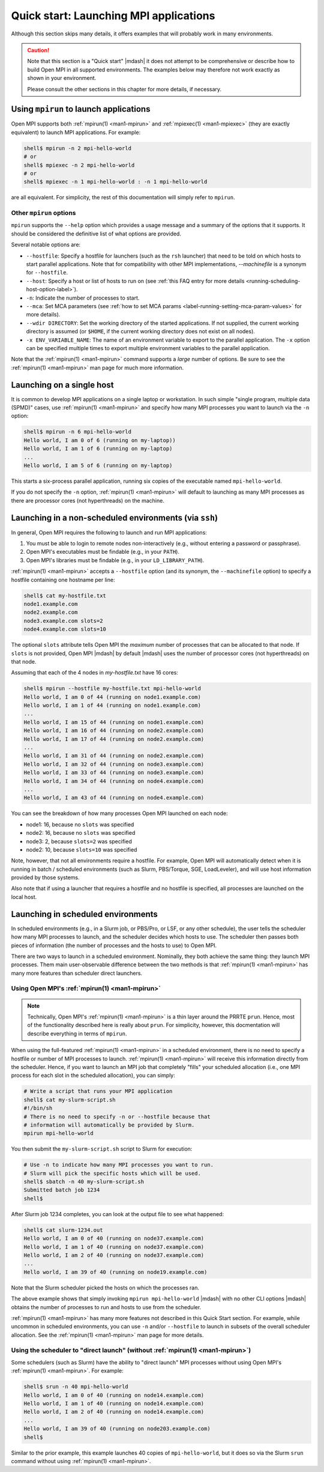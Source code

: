 .. _label-quickstart-launching-apps:

Quick start: Launching MPI applications
=======================================

Although this section skips many details, it offers examples that will
probably work in many environments.

.. caution:: Note that this section is a "Quick start" |mdash| it does
   not attempt to be comprehensive or describe how to build Open MPI
   in all supported environments.  The examples below may therefore
   not work exactly as shown in your environment.

   Please consult the other sections in this chapter for more details,
   if necessary.

Using ``mpirun`` to launch applications
---------------------------------------

Open MPI supports both :ref:`mpirun(1) <man1-mpirun>` and
:ref:`mpiexec(1) <man1-mpiexec>` (they are exactly equivalent) to
launch MPI applications.  For example:

.. code-block:: sh

   shell$ mpirun -n 2 mpi-hello-world
   # or
   shell$ mpiexec -n 2 mpi-hello-world
   # or
   shell$ mpiexec -n 1 mpi-hello-world : -n 1 mpi-hello-world

are all equivalent.  For simplicity, the rest of this documentation
will simply refer to ``mpirun``.

Other ``mpirun`` options
^^^^^^^^^^^^^^^^^^^^^^^^

``mpirun`` supports the ``--help`` option which provides a usage
message and a summary of the options that it supports.  It should be
considered the definitive list of what options are provided.

Several notable options are:

* ``--hostfile``: Specify a hostfile for launchers (such as the
  ``rsh`` launcher) that need to be told on which hosts to start
  parallel applications.  Note that for compatibility with other MPI
  implementations, *--machinefile* is a synonym for ``--hostfile``.
* ``--host``: Specify a host or list of hosts to run on (see
  :ref:`this FAQ entry for more details
  <running-scheduling-host-option-label>`).
* ``-n``: Indicate the number of processes to start.
* ``--mca``: Set MCA parameters (see :ref:`how to set MCA params
  <label-running-setting-mca-param-values>` for more details).
* ``--wdir DIRECTORY``: Set the working directory of the started
  applications.  If not supplied, the current working directory is
  assumed (or ``$HOME``, if the current working directory does not
  exist on all nodes).
* ``-x ENV_VARIABLE_NAME``: The name of an environment variable to
  export to the parallel application.  The ``-x`` option can be
  specified multiple times to export multiple environment variables to
  the parallel application.

Note that the :ref:`mpirun(1) <man1-mpirun>` command supports a
*large* number of options.  Be sure to see the :ref:`mpirun(1)
<man1-mpirun>` man page for much more information.

Launching on a single host
--------------------------

It is common to develop MPI applications on a single laptop or
workstation.  In such simple "single program, multiple data (SPMD)" cases,
use :ref:`mpirun(1) <man1-mpirun>` and
specify how many MPI processes you want to launch via the ``-n``
option:

.. code-block:: sh

   shell$ mpirun -n 6 mpi-hello-world
   Hello world, I am 0 of 6 (running on my-laptop))
   Hello world, I am 1 of 6 (running on my-laptop)
   ...
   Hello world, I am 5 of 6 (running on my-laptop)

This starts a six-process parallel application, running six copies
of the executable named ``mpi-hello-world``.

If you do not specify the ``-n`` option, :ref:`mpirun(1)
<man1-mpirun>` will default to launching as many MPI processes as
there are processor cores (not hyperthreads) on the machine.

Launching in a non-scheduled environments (via ``ssh``)
-------------------------------------------------------

In general, Open MPI requires the following to launch and run MPI
applications:

#. You must be able to login to remote nodes non-interactively (e.g.,
   without entering a password or passphrase).
#. Open MPI's executables must be findable (e.g., in your ``PATH``).
#. Open MPI's libraries must be findable (e.g., in your
   ``LD_LIBRARY_PATH``).

:ref:`mpirun(1) <man1-mpirun>` accepts a ``--hostfile`` option (and its
synonym, the ``--machinefile`` option) to specify a hostfile containing one
hostname per line:

.. code-block:: sh

   shell$ cat my-hostfile.txt
   node1.example.com
   node2.example.com
   node3.example.com slots=2
   node4.example.com slots=10

The optional ``slots`` attribute tells Open MPI the *maximum* number
of processes that can be allocated to that node.  If ``slots`` is not
provided, Open MPI |mdash| by default |mdash| uses the number of
processor cores (not hyperthreads) on that node.

Assuming that each of the 4 nodes in `my-hostfile.txt` have 16 cores:

.. code-block:: sh

   shell$ mpirun --hostfile my-hostfile.txt mpi-hello-world
   Hello world, I am 0 of 44 (running on node1.example.com)
   Hello world, I am 1 of 44 (running on node1.example.com)
   ...
   Hello world, I am 15 of 44 (running on node1.example.com)
   Hello world, I am 16 of 44 (running on node2.example.com)
   Hello world, I am 17 of 44 (running on node2.example.com)
   ...
   Hello world, I am 31 of 44 (running on node2.example.com)
   Hello world, I am 32 of 44 (running on node3.example.com)
   Hello world, I am 33 of 44 (running on node3.example.com)
   Hello world, I am 34 of 44 (running on node4.example.com)
   ...
   Hello world, I am 43 of 44 (running on node4.example.com)

You can see the breakdown of how many processes Open MPI launched on
each node:

* node1: 16, because no ``slots`` was specified
* node2: 16, because no ``slots`` was specified
* node3: 2, because ``slots=2`` was specified
* node2: 10, because ``slots=10`` was specified

Note, however, that not all environments require a hostfile.  For
example, Open MPI will automatically detect when it is running in
batch / scheduled environments (such as Slurm, PBS/Torque, SGE,
LoadLeveler), and will use host information provided by those systems.

Also note that if using a launcher that requires a hostfile and no
hostfile is specified, all processes are launched on the local host.

Launching in scheduled environments
-----------------------------------

In scheduled environments (e.g., in a Slurm job, or PBS/Pro, or LSF,
or any other schedule), the user tells the scheduler how many MPI
processes to launch, and the scheduler decides which hosts to use.
The scheduler then passes both pieces of information (the number of
processes and the hosts to use) to Open MPI.

There are two ways to launch in a scheduled environment.  Nominally,
they both achieve the same thing: they launch MPI processes.  Them
main user-observable difference between the two methods is that
:ref:`mpirun(1) <man1-mpirun>` has many more features than scheduler
direct launchers.

Using Open MPI's :ref:`mpirun(1) <man1-mpirun>`
^^^^^^^^^^^^^^^^^^^^^^^^^^^^^^^^^^^^^^^^^^^^^^^

.. note:: Technically, Open MPI's :ref:`mpirun(1) <man1-mpirun>` is a
          thin layer around the PRRTE ``prun``.  Hence, most of the
          functionality described here is really about ``prun``.  For
          simplicity, however, this docmentation will describe
          everything in terms of ``mpirun``.

When using the full-featured :ref:`mpirun(1) <man1-mpirun>` in a
scheduled environment, there is no need to specify a hostfile or
number of MPI processes to launch.  :ref:`mpirun(1) <man1-mpirun>`
will receive this information directly from the scheduler.  Hence, if
you want to launch an MPI job that completely "fills" your scheduled
allocation (i.e., one MPI process for each slot in the scheduled
allocation), you can simply:

.. code-block:: sh

   # Write a script that runs your MPI application
   shell$ cat my-slurm-script.sh
   #!/bin/sh
   # There is no need to specify -n or --hostfile because that
   # information will automatically be provided by Slurm.
   mpirun mpi-hello-world

You then submit the ``my-slurm-script.sh`` script to Slurm for
execution:

.. code-block:: sh

   # Use -n to indicate how many MPI processes you want to run.
   # Slurm will pick the specific hosts which will be used.
   shell$ sbatch -n 40 my-slurm-script.sh
   Submitted batch job 1234
   shell$

After Slurm job 1234 completes, you can look at the output file to see
what happened:

.. code-block:: sh

   shell$ cat slurm-1234.out
   Hello world, I am 0 of 40 (running on node37.example.com)
   Hello world, I am 1 of 40 (running on node37.example.com)
   Hello world, I am 2 of 40 (running on node37.example.com)
   ...
   Hello world, I am 39 of 40 (running on node19.example.com)

Note that the Slurm scheduler picked the hosts on which the processes
ran.

The above example shows that simply invoking ``mpirun
mpi-hello-world`` |mdash| with no other CLI options |mdash| obtains
the number of processes to run and hosts to use from the scheduler.

:ref:`mpirun(1) <man1-mpirun>` has many more features not described in
this Quick Start section.  For example, while uncommon in scheduled
environments, you can use ``-n`` and/or ``--hostfile`` to launch in
subsets of the overall scheduler allocation.  See the :ref:`mpirun(1)
<man1-mpirun>` man page for more details.

Using the scheduler to "direct launch" (without :ref:`mpirun(1) <man1-mpirun>`)
^^^^^^^^^^^^^^^^^^^^^^^^^^^^^^^^^^^^^^^^^^^^^^^^^^^^^^^^^^^^^^^^^^^^^^^^^^^^^^^

Some schedulers (such as Slurm) have the ability to "direct launch"
MPI processes without using Open MPI's :ref:`mpirun(1) <man1-mpirun>`.
For example:

.. code-block:: sh

   shell$ srun -n 40 mpi-hello-world
   Hello world, I am 0 of 40 (running on node14.example.com)
   Hello world, I am 1 of 40 (running on node14.example.com)
   Hello world, I am 2 of 40 (running on node14.example.com)
   ...
   Hello world, I am 39 of 40 (running on node203.example.com)
   shell$

Similar to the prior example, this example launches 40 copies of
``mpi-hello-world``, but it does so via the Slurm ``srun`` command
without using :ref:`mpirun(1) <man1-mpirun>`.

